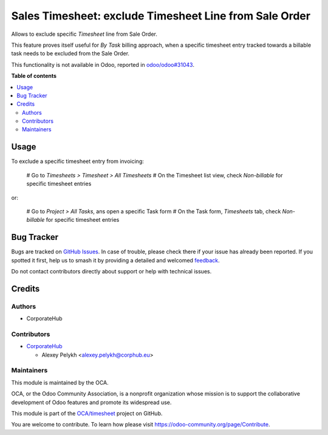 =======================================================
Sales Timesheet: exclude Timesheet Line from Sale Order
=======================================================

.. 
   !!!!!!!!!!!!!!!!!!!!!!!!!!!!!!!!!!!!!!!!!!!!!!!!!!!!
   !! This file is generated by oca-gen-addon-readme !!
   !! changes will be overwritten.                   !!
   !!!!!!!!!!!!!!!!!!!!!!!!!!!!!!!!!!!!!!!!!!!!!!!!!!!!
   !! source digest: sha256:2c3ea9f4c218377827741f0cdb4aabbf64b769fd443f9bac008c4e8d662534cb
   !!!!!!!!!!!!!!!!!!!!!!!!!!!!!!!!!!!!!!!!!!!!!!!!!!!!

.. |badge1| image:: https://img.shields.io/badge/maturity-Beta-yellow.png
    :target: https://odoo-community.org/page/development-status
    :alt: Beta
.. |badge2| image:: https://img.shields.io/badge/licence-AGPL--3-blue.png
    :target: http://www.gnu.org/licenses/agpl-3.0-standalone.html
    :alt: License: AGPL-3
.. |badge3| image:: https://img.shields.io/badge/github-OCA%2Ftimesheet-lightgray.png?logo=github
    :target: https://github.com/OCA/timesheet/tree/13.0/sale_timesheet_line_exclude
    :alt: OCA/timesheet
.. |badge4| image:: https://img.shields.io/badge/weblate-Translate%20me-F47D42.png
    :target: https://translation.odoo-community.org/projects/timesheet-13-0/timesheet-13-0-sale_timesheet_line_exclude
    :alt: Translate me on Weblate
.. |badge5| image:: https://img.shields.io/badge/runboat-Try%20me-875A7B.png
    :target: https://runboat.odoo-community.org/builds?repo=OCA/timesheet&target_branch=13.0
    :alt: Try me on Runboat

|badge1| |badge2| |badge3| |badge4| |badge5|

Allows to exclude specific *Timesheet* line from Sale Order.

This feature proves itself useful for *By Task* billing approach, when
a specific timesheet entry tracked towards a billable task needs to be
excluded from the Sale Order.

This functionality is not available in Odoo, reported in `odoo/odoo#31043 <https://github.com/odoo/odoo/pull/31043>`_.

**Table of contents**

.. contents::
   :local:

Usage
=====

To exclude a specific timesheet entry from invoicing:

  # Go to *Timesheets > Timesheet > All Timesheets*
  # On the Timesheet list view, check *Non-billable* for specific timesheet entries

or:

  # Go to *Project > All Tasks*, ans open a specific Task form
  # On the Task form, *Timesheets* tab, check *Non-billable* for specific timesheet entries

Bug Tracker
===========

Bugs are tracked on `GitHub Issues <https://github.com/OCA/timesheet/issues>`_.
In case of trouble, please check there if your issue has already been reported.
If you spotted it first, help us to smash it by providing a detailed and welcomed
`feedback <https://github.com/OCA/timesheet/issues/new?body=module:%20sale_timesheet_line_exclude%0Aversion:%2013.0%0A%0A**Steps%20to%20reproduce**%0A-%20...%0A%0A**Current%20behavior**%0A%0A**Expected%20behavior**>`_.

Do not contact contributors directly about support or help with technical issues.

Credits
=======

Authors
~~~~~~~

* CorporateHub

Contributors
~~~~~~~~~~~~

* `CorporateHub <https://corporatehub.eu/>`__

  * Alexey Pelykh <alexey.pelykh@corphub.eu>

Maintainers
~~~~~~~~~~~

This module is maintained by the OCA.

.. image:: https://odoo-community.org/logo.png
   :alt: Odoo Community Association
   :target: https://odoo-community.org

OCA, or the Odoo Community Association, is a nonprofit organization whose
mission is to support the collaborative development of Odoo features and
promote its widespread use.

This module is part of the `OCA/timesheet <https://github.com/OCA/timesheet/tree/13.0/sale_timesheet_line_exclude>`_ project on GitHub.

You are welcome to contribute. To learn how please visit https://odoo-community.org/page/Contribute.
